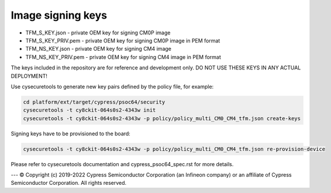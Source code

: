 ##################
Image signing keys
##################

- TFM_S_KEY.json      - private OEM key for signing CM0P image
- TFM_S_KEY_PRIV.pem  - private OEM key for signing CM0P image in PEM format
- TFM_NS_KEY.json     - private OEM key for signing CM4 image
- TFM_NS_KEY_PRIV.pem - private OEM key for signing CM4 image in PEM format

The keys included in the repository are for reference and development only.
DO NOT USE THESE KEYS IN ANY ACTUAL DEPLOYMENT!

Use cysecuretools to generate new key pairs defined by the policy file,
for example:

.. code-block:: bash

    cd platform/ext/target/cypress/psoc64/security
    cysecuretools -t cy8ckit-064s0s2-4343w init
    cysecuretools -t cy8ckit-064s0s2-4343w -p policy/policy_multi_CM0_CM4_tfm.json create-keys


Signing keys have to be provisioned to the board:

.. code-block:: bash

    cysecuretools -t cy8ckit-064s0s2-4343w -p policy/policy_multi_CM0_CM4_tfm.json re-provision-device


Please refer to cysecuretools documentation and cypress_psoc64_spec.rst for
more details.

---
© Copyright (c) 2019-2022 Cypress Semiconductor Corporation (an Infineon company) or an affiliate of Cypress Semiconductor Corporation. All rights reserved.
